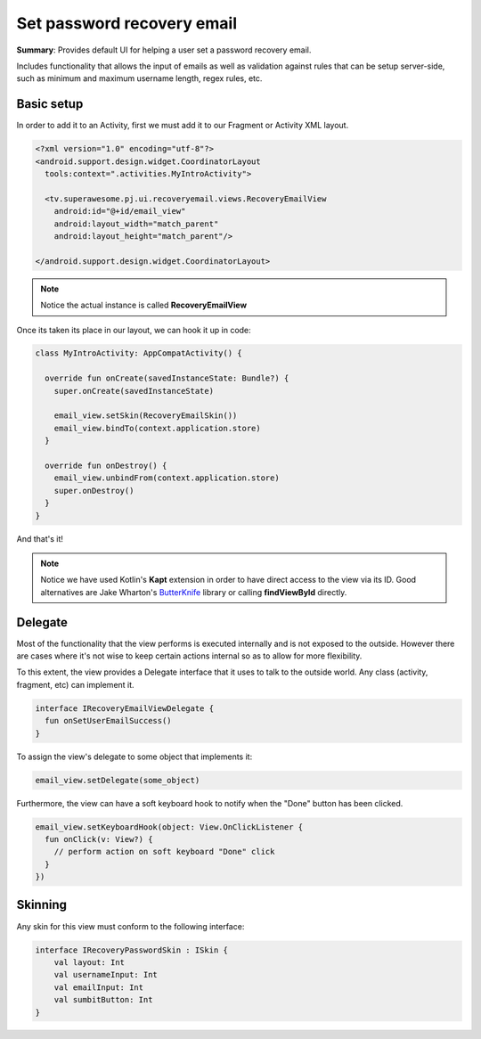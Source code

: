Set password recovery email
===========================

**Summary**: Provides default UI for helping a user set a password
recovery email.

Includes functionality that allows the input of emails as
well as validation against rules that can be setup server-side,
such as minimum and maximum username length, regex rules, etc.

.. image:: img/035.passwordrecovery.png
	:width: 50%

Basic setup
-----------

In order to add it to an Activity, first we must add it to our Fragment or
Activity XML layout.

.. code-block:: XML

    <?xml version="1.0" encoding="utf-8"?>
    <android.support.design.widget.CoordinatorLayout
      tools:context=".activities.MyIntroActivity">

      <tv.superawesome.pj.ui.recoveryemail.views.RecoveryEmailView
        android:id="@+id/email_view"
        android:layout_width="match_parent"
        android:layout_height="match_parent"/>

    </android.support.design.widget.CoordinatorLayout>

.. note::
    Notice the actual instance is called **RecoveryEmailView**

Once its taken its place in our layout, we can hook it up in code:

.. code-block:: java

    class MyIntroActivity: AppCompatActivity() {

      override fun onCreate(savedInstanceState: Bundle?) {
        super.onCreate(savedInstanceState)

        email_view.setSkin(RecoveryEmailSkin())
        email_view.bindTo(context.application.store)
      }

      override fun onDestroy() {
        email_view.unbindFrom(context.application.store)
        super.onDestroy()
      }
    }

And that's it!

.. note::
    Notice we have used Kotlin's **Kapt** extension in order to have direct access to the view via its ID. Good alternatives are Jake Wharton's `ButterKnife <http://jakewharton.github.io/butterknife/>`_ library or calling **findViewById** directly.

Delegate
--------

Most of the functionality that the view performs is executed internally and is
not exposed to the outside.
However there are cases where it's not wise to keep certain actions internal
so as to allow for more flexibility.

To this extent, the view provides a Delegate interface that it
uses to talk to the outside world. Any class (activity, fragment, etc) can
implement it.

.. code-block:: java

    interface IRecoveryEmailViewDelegate {
      fun onSetUserEmailSuccess()
    }

To assign the view's delegate to some object that implements it:

.. code-block:: java

    email_view.setDelegate(some_object)

Furthermore, the view can have a soft keyboard hook to notify when the "Done"
button has been clicked.

.. code-block:: java

    email_view.setKeyboardHook(object: View.OnClickListener {
      fun onClick(v: View?) {
        // perform action on soft keyboard "Done" click
      }
    })

Skinning
--------

Any skin for this view must conform to the following interface:

.. code-block:: java

		interface IRecoveryPasswordSkin : ISkin {
		    val layout: Int
		    val usernameInput: Int
		    val emailInput: Int
		    val sumbitButton: Int
		}
